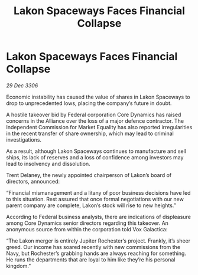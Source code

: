 :PROPERTIES:
:ID:       d01e8a3a-1281-4013-b1ac-fdd2f5174e6e
:ROAM_REFS: https://cms.zaonce.net/en-GB/jsonapi/node/galnet_article/a8a3650c-60ea-4089-91f1-24d5821f1907?resourceVersion=id%3A4871
:END:
#+title: Lakon Spaceways Faces Financial Collapse
#+filetags: :galnet:

* Lakon Spaceways Faces Financial Collapse

/29 Dec 3306/

Economic instability has caused the value of shares in Lakon Spaceways to drop to unprecedented lows, placing the company’s future in doubt. 

A hostile takeover bid by Federal corporation Core Dynamics has raised concerns in the Alliance over the loss of a major defence contractor. The Independent Commission for Market Equality has also reported irregularities in the recent transfer of share ownership, which may lead to criminal investigations. 

As a result, although Lakon Spaceways continues to manufacture and sell ships, its lack of reserves and a loss of confidence among investors may lead to insolvency and dissolution. 

Trent Delaney, the newly appointed chairperson of Lakon’s board of directors, announced: 

“Financial mismanagement and a litany of poor business decisions have led to this situation. Rest assured that once formal negotiations with our new parent company are complete, Lakon’s stock will rise to new heights.” 

According to Federal business analysts, there are indications of displeasure among Core Dynamics senior directors regarding this takeover. An anonymous source from within the corporation told Vox Galactica: 

“The Lakon merger is entirely Jupiter Rochester’s project. Frankly, it’s sheer greed. Our income has soared recently with new commissions from the Navy, but Rochester’s grabbing hands are always reaching for something. He runs the departments that are loyal to him like they’re his personal kingdom.”
